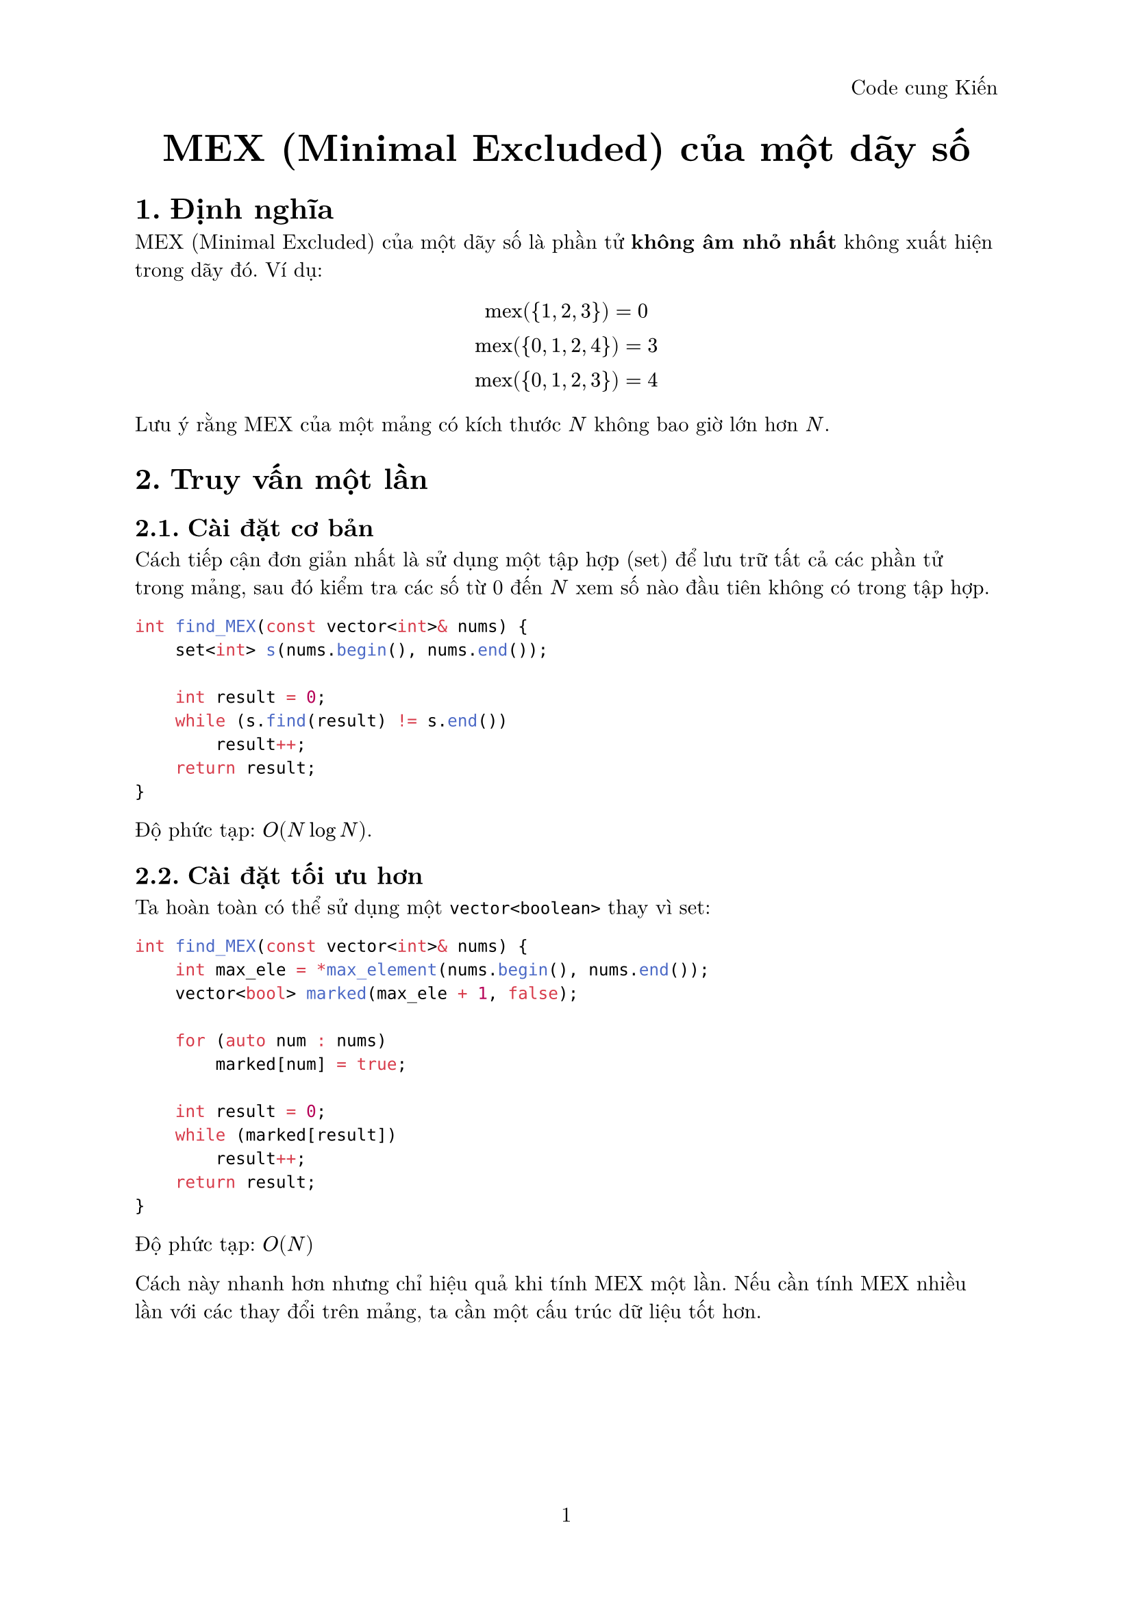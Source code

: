 #set document(title: "MEX (Minimal Excluded) của một dãy số")
#set heading(numbering: "1.")
#set page(
  numbering: "1",
  header: align(right, [Code cung Kiến])
)
#set text(font: "New Computer Modern", size: 11pt)

#align(center)[
  #text(size: 20pt, weight: "bold")[
    MEX (Minimal Excluded) của một dãy số
  ]
]

= Định nghĩa

MEX (Minimal Excluded) của một dãy số là phần tử *không âm nhỏ nhất* không xuất hiện trong dãy đó. Ví dụ:

$ "mex"({1, 2, 3}) = 0 \
"mex"({0, 1, 2, 4}) = 3 \
"mex"({0, 1, 2, 3}) = 4 $

Lưu ý rằng MEX của một mảng có kích thước $N$ không bao giờ lớn hơn $N$.

= Truy vấn một lần
== Cài đặt cơ bản

Cách tiếp cận đơn giản nhất là sử dụng một tập hợp (set) để lưu trữ tất cả các phần tử trong mảng, sau đó kiểm tra các số từ 0 đến $N$ xem số nào đầu tiên không có trong tập hợp.

```cpp
int find_MEX(const vector<int>& nums) {
    set<int> s(nums.begin(), nums.end());

    int result = 0;
    while (s.find(result) != s.end())
        result++;
    return result;
}```
Độ phức tạp: $O(N log N)$.

== Cài đặt tối ưu hơn
Ta hoàn toàn có thể sử dụng một ```cpp vector<boolean>``` thay vì set:
```cpp
int find_MEX(const vector<int>& nums) {
    int max_ele = *max_element(nums.begin(), nums.end());
    vector<bool> marked(max_ele + 1, false);
    
    for (auto num : nums)
        marked[num] = true;

    int result = 0;
    while (marked[result])
        result++;
    return result;
}```

Độ phức tạp: $O(N)$

Cách này nhanh hơn nhưng chỉ hiệu quả khi tính MEX một lần. Nếu cần tính MEX nhiều lần với các thay đổi trên mảng, ta cần một cấu trúc dữ liệu tốt hơn.

#pagebreak()

= Truy vấn nhiều lần
== MEX với cập nhật mảng và truy vấn $O(1)$
- Khởi tạo:
  - Sử dụng cấu trúc dữ liệu set để xác định các giá trị bị mất và map để xác định tần số xuất hiện.
  - Thêm vào set các giá trị từ $1$ đến $n$ sau đó duyệt các phần tử trong mảng và xóa các phần tử có giá trị tương ứng trong set. Khi đó giá trị MEX lúc nào cũng là giá trị đầu tiên của set.
- Cập nhật:
  - Thực hiện update đơn giản như đoạn code phía dưới với độ phức tạp $O(log n)$.
- Truy vấn:
  - Đơn giản lúc nào cũng là giá trị đầu tiên của set.
```cpp
class Mex {
private:
    map<int, int> frequency;
    set<int> missing_numbers;
    vector<int> A;

public:
    Mex(const vector<int>& A) : A(A) {
        for (int i = 0; i <= A.size(); i++)
            missing_numbers.insert(i);

        for (int x : A) {
            ++frequency[x];
            missing_numbers.erase(x);
        }
    }

    int mex() {
        return *missing_numbers.begin();
    }

    void update(int idx, int value) {
        if (--frequency[A[idx]] == 0)
            missing_numbers.insert(A[idx]);
        A[idx] = value;
        ++frequency[value];
        missing_numbers.erase(value);
    }
};```

Độ phức tạp:
- Khởi tạo: $O(N log N)$
- Truy vấn: $O(1)$
- Cập nhật: $O(log N)$

== MEX trên một đoạn [l, r] bất kỳ 
```cpp
const int N = 1e5 + 5;

class SegmentTree {
private:
    int seg[N * 4];
public:
    SegmentTree() {
        memset(seg, 0, sizeof seg);
    }

    void set(int id, int l, int r, int i, int val) {
        if (l > i || r < i || l > r) return;
        
        if (l == r) {
            seg[id] = val;
            return;
        }

        int mid = (l + r) / 2;
        set(id*2, l, mid, i, val);
        set(id*2 + 1, mid + 1, r, i, val);
        seg[id] = min(seg[id*2], seg[id*2 + 1]);
    }

    int find_mex(int id, int l, int r, int val) {
        if (l > r) return 0;

        if (l == r) return l;

        int left_node = seg[id*2];
        int right_node = seg[id*2 + 1];
        int mid = (l + r) / 2;
        if (val > left_node) {
            return find_mex(id*2, l, mid, val);
        }
        return find_mex(id*2 + 1, mid + 1, r, val);
    }
};

int main() {
    vector<int> A = {0, 0, 1, 2, 4, 6};
    int n = A.size();
    int q;
    cin >> q;
    vector<vector<pair<int, int>>> queries(n + 1);
    for (int i = 0; i < q; ++i) {
        int l, r;
        cin >> l >> r;
        queries[r].push_back({l, i});
    }
    SegmentTree tree;
    vector<int> res(q);
    int m = *max_element(A.begin(), A.end());
    for (int i = 0; i < n; ++i) {
        tree.set(1, 0, m, A[i], i + 1);
        for (auto [l, idx] : queries[i]) {
            res[idx] = tree.find_mex(1, 0, m, l);
        }
    }
    for (auto r : res) 
        cout << r << endl;
}
```

= References
#link("https://cp-algorithms.com/sequences/mex.html")[CP-Algorithms] \
#link("https://codeforces.com/blog/entry/117688")[Offline Range MEX queries in O(log n)] \
#link("https://codeforces.com/blog/entry/81287?#comment-677837")[MEX of an array]

// == Tính MEX trong một đoạn [l, r] 
